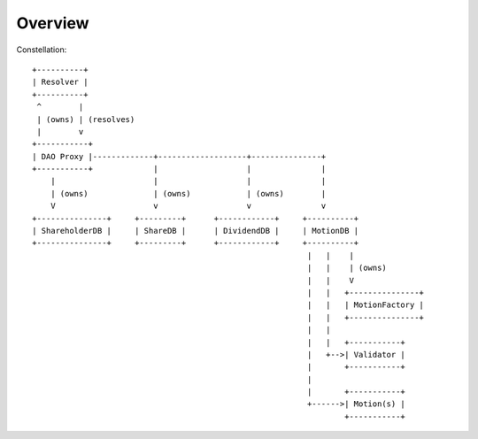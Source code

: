 Overview
========



Constellation::

    +----------+
    | Resolver |
    +----------+
     ^        |
     | (owns) | (resolves)
     |        v
    +-----------+
    | DAO Proxy |-------------+-------------------+---------------+
    +-----------+             |                   |               |
        |                     |                   |               |
        | (owns)              | (owns)            | (owns)        |
        V                     v                   v               v
    +---------------+     +---------+      +------------+     +----------+
    | ShareholderDB |     | ShareDB |      | DividendDB |     | MotionDB |
    +---------------+     +---------+      +------------+     +----------+
                                                               |   |    |
                                                               |   |    | (owns)
                                                               |   |    V
                                                               |   |   +---------------+
                                                               |   |   | MotionFactory |
                                                               |   |   +---------------+
                                                               |   |
                                                               |   |   +-----------+
                                                               |   +-->| Validator |
                                                               |       +-----------+
                                                               |
                                                               |       +-----------+
                                                               +------>| Motion(s) |
                                                                       +-----------+
